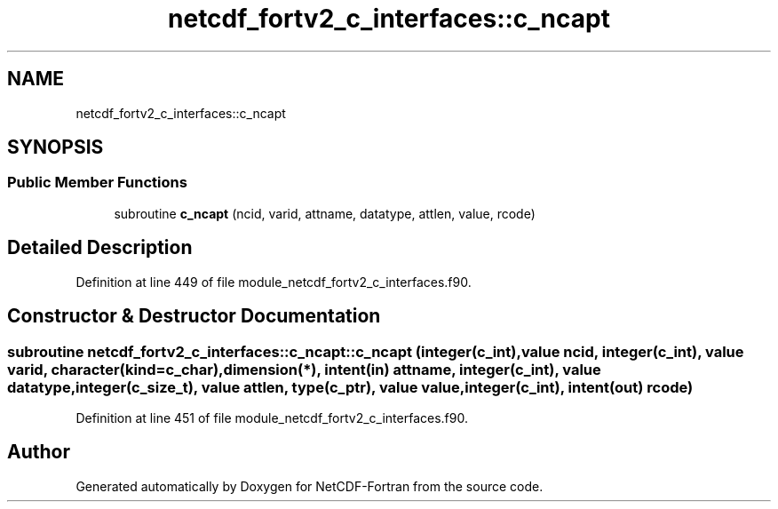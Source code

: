 .TH "netcdf_fortv2_c_interfaces::c_ncapt" 3 "Wed Jan 17 2018" "Version 4.5.0-development" "NetCDF-Fortran" \" -*- nroff -*-
.ad l
.nh
.SH NAME
netcdf_fortv2_c_interfaces::c_ncapt
.SH SYNOPSIS
.br
.PP
.SS "Public Member Functions"

.in +1c
.ti -1c
.RI "subroutine \fBc_ncapt\fP (ncid, varid, attname, datatype, attlen, value, rcode)"
.br
.in -1c
.SH "Detailed Description"
.PP 
Definition at line 449 of file module_netcdf_fortv2_c_interfaces\&.f90\&.
.SH "Constructor & Destructor Documentation"
.PP 
.SS "subroutine netcdf_fortv2_c_interfaces::c_ncapt::c_ncapt (integer(c_int), value ncid, integer(c_int), value varid, character(kind=c_char), dimension(*), intent(in) attname, integer(c_int), value datatype, integer(c_size_t), value attlen, type(c_ptr), value value, integer(c_int), intent(out) rcode)"

.PP
Definition at line 451 of file module_netcdf_fortv2_c_interfaces\&.f90\&.

.SH "Author"
.PP 
Generated automatically by Doxygen for NetCDF-Fortran from the source code\&.
